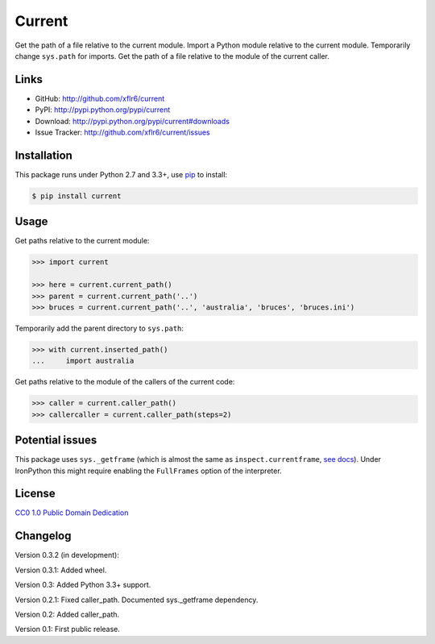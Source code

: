 Current
=======

|PyPI version| |License| |Supported Python| |Format| |Downloads|

Get the path of a file relative to the current module. Import a Python module
relative to the current module. Temporarily change ``sys.path`` for imports.
Get the path of a file relative to the module of the current caller.


Links
-----

- GitHub: http://github.com/xflr6/current
- PyPI: http://pypi.python.org/pypi/current
- Download: http://pypi.python.org/pypi/current#downloads
- Issue Tracker: http://github.com/xflr6/current/issues


Installation
------------

This package runs under Python 2.7 and 3.3+, use pip_ to install:

.. code:: bash

    $ pip install current


Usage
-----

Get paths relative to the current module:

.. code:: python

    >>> import current

    >>> here = current.current_path()
    >>> parent = current.current_path('..')
    >>> bruces = current.current_path('..', 'australia', 'bruces', 'bruces.ini')


Temporarily add the parent directory to ``sys.path``:

.. code:: python

    >>> with current.inserted_path()
    ...     import australia


Get paths relative to the module of the callers of the current code:

.. code:: python

    >>> caller = current.caller_path()
    >>> callercaller = current.caller_path(steps=2)


Potential issues
----------------

This package uses ``sys._getframe`` (which is almost the same as
``inspect.currentframe``, see__ docs__). Under IronPython this might require
enabling the ``FullFrames`` option of the interpreter.

.. __: http://docs.python.org/2/library/sys.html#sys._getframe
.. __: http://docs.python.org/2/library/inspect.html#inspect.currentframe


License
-------

`CC0 1.0 Public Domain Dedication`__

.. __: http://creativecommons.org/publicdomain/zero/1.0/


Changelog
---------

Version 0.3.2 (in development): 

Version 0.3.1: Added wheel.

Version 0.3: Added Python 3.3+ support.

Version 0.2.1: Fixed caller_path. Documented sys._getframe dependency.

Version 0.2: Added caller_path.

Version 0.1: First public release.


.. _pip: http://pip.readthedocs.org


.. |PyPI version| image:: https://img.shields.io/pypi/v/current.svg
    :target: https://pypi.python.org/pypi/current
    :alt: Latest PyPI Version
.. |License| image:: https://img.shields.io/pypi/l/current.svg
    :target: https://pypi.python.org/pypi/current
    :alt: License
.. |Supported Python| image:: https://img.shields.io/pypi/pyversions/current.svg
    :target: https://pypi.python.org/pypi/current
    :alt: Supported Python Versions
.. |Format| image:: https://img.shields.io/pypi/format/current.svg
    :target: https://pypi.python.org/pypi/current
    :alt: Format
.. |Downloads| image:: https://img.shields.io/pypi/dm/current.svg
    :target: https://pypi.python.org/pypi/current
    :alt: Downloads
